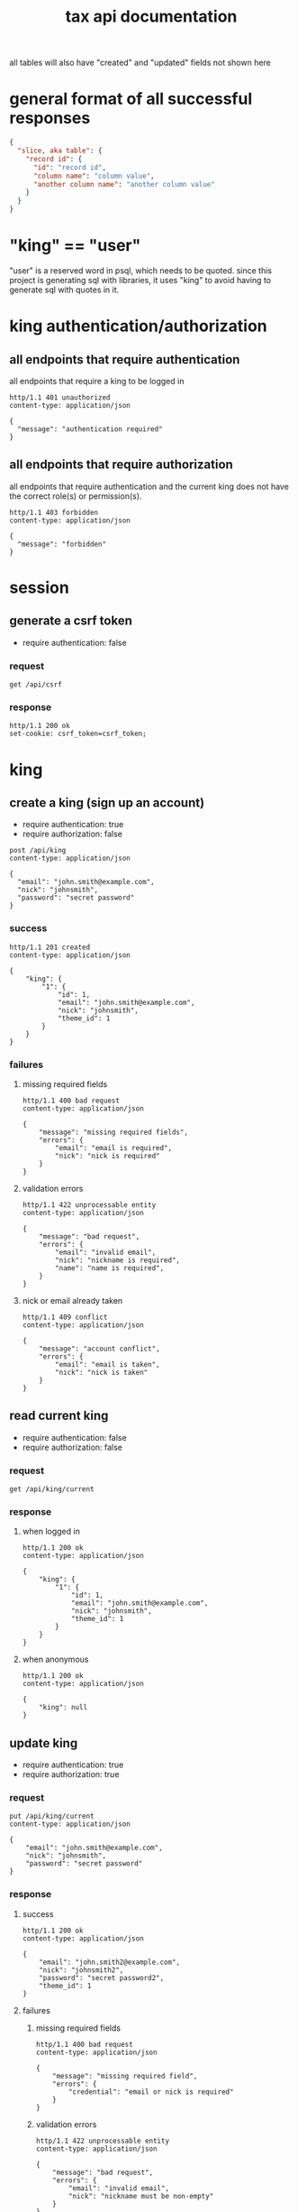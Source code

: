 #+title: tax api documentation

all tables will also have "created" and "updated" fields not shown
here

[[./schema.png]]

* general format of all successful responses

#+begin_src json
  {
    "slice, aka table": {
      "record id": {
        "id": "record id",
        "column name": "column value",
        "another column name": "another column value"
      }
    }
  }
#+end_src

* "king" == "user"

"user" is a reserved word in psql, which needs to be quoted. since
this project is generating sql with libraries, it uses "king" to avoid
having to generate sql with quotes in it.

* king authentication/authorization

** all endpoints that require authentication

all endpoints that require a king to be logged in

#+begin_src verb
  http/1.1 401 unauthorized
  content-type: application/json

  {
    "message": "authentication required"
  }
#+end_src

** all endpoints that require authorization

all endpoints that require authentication and the current king does
not have the correct role(s) or permission(s).

#+begin_src verb
  http/1.1 403 forbidden
  content-type: application/json

  {
    "message": "forbidden"
  }
#+end_src

* session

** generate a csrf token

  + require authentication: false

*** request

#+begin_src verb
  get /api/csrf
#+end_src

*** response

#+begin_src verb
  http/1.1 200 ok
  set-cookie: csrf_token=csrf_token;
#+end_src

* king

** create a king (sign up an account)

  + require authentication: true
  + require authorization: false

#+begin_src verb
  post /api/king
  content-type: application/json

  {
    "email": "john.smith@example.com",
    "nick": "johnsmith",
    "password": "secret password"
  }
#+end_src

*** success

#+begin_src verb
  http/1.1 201 created
  content-type: application/json

  {
      "king": {
          "1": {
              "id": 1,
              "email": "john.smith@example.com",
              "nick": "johnsmith",
              "theme_id": 1
          }
      }
  }
#+end_src

*** failures

**** missing required fields

#+begin_src verb
  http/1.1 400 bad request
  content-type: application/json

  {
      "message": "missing required fields",
      "errors": {
          "email": "email is required",
          "nick": "nick is required"
      }
  }
#+end_src

**** validation errors

#+begin_src verb
  http/1.1 422 unprocessable entity
  content-type: application/json

  {
      "message": "bad request",
      "errors": {
          "email": "invalid email",
          "nick": "nickname is required",
          "name": "name is required",
      }
  }
#+end_src

**** nick or email already taken

#+begin_src verb
  http/1.1 409 conflict
  content-type: application/json

  {
      "message": "account conflict",
      "errors": {
          "email": "email is taken",
          "nick": "nick is taken"
      }
  }
#+end_src

** read current king

  + require authentication: false
  + require authorization: false

*** request

#+begin_src verb
  get /api/king/current
#+end_src

*** response

**** when logged in

#+begin_src verb
  http/1.1 200 ok
  content-type: application/json

  {
      "king": {
          "1": {
              "id": 1,
              "email": "john.smith@example.com",
              "nick": "johnsmith",
              "theme_id": 1
          }
      }
  }
#+end_src

**** when anonymous

#+begin_src verb
  http/1.1 200 ok
  content-type: application/json

  {
      "king": null
  }
#+end_src

** update king

  + require authentication: true
  + require authorization: true

*** request

#+begin_src verb
  put /api/king/current
  content-type: application/json

  {
      "email": "john.smith@example.com",
      "nick": "johnsmith",
      "password": "secret password"
  }
#+end_src

*** response

**** success

#+begin_src verb
  http/1.1 200 ok
  content-type: application/json

  {
      "email": "john.smith2@example.com",
      "nick": "johnsmith2",
      "password": "secret password2",
      "theme_id": 1
  }
#+end_src

**** failures

***** missing required fields

#+begin_src verb
  http/1.1 400 bad request
  content-type: application/json

  {
      "message": "missing required field",
      "errors": {
          "credential": "email or nick is required"
      }
  }
#+end_src

***** validation errors

#+begin_src verb
  http/1.1 422 unprocessable entity
  content-type: application/json

  {
      "message": "bad request",
      "errors": {
          "email": "invalid email",
          "nick": "nickname must be non-empty"
      }
  }
#+end_src

***** nick or email already taken

#+begin_src verb
  http/1.1 409 conflict
  content-type: application/json

  {
      "message": "account conflict",
      "errors": {
          "email": "email is taken",
          "nick": "nick is taken"
      }
  }
#+end_src

** delete a king

  + require authentication: true
  + require authorization: true

*** request

#+begin_src verb
  delete /api/king/
#+end_src

*** response

**** success
#+begin_src verb
  http/1.1 200 ok

  {
      "message": "deleted king 1 successfully"
  }
#+end_src
